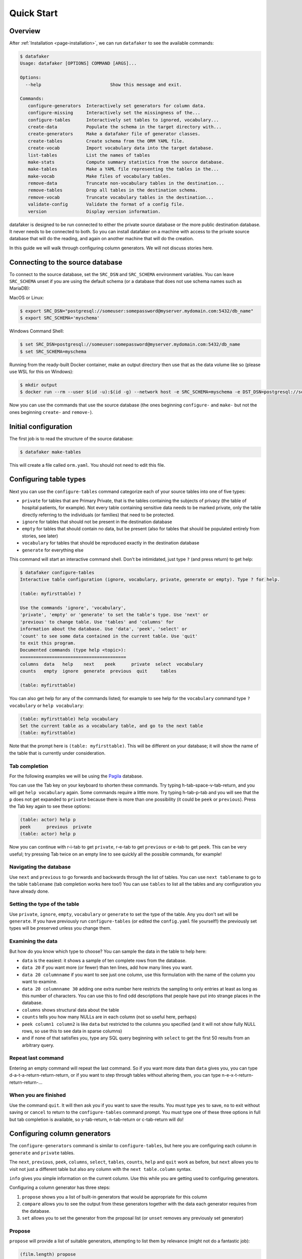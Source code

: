 .. _page-quickstart:

Quick Start
===========

Overview
--------

After :ref:`Installation <page-installation>`, we can run ``datafaker`` to see the available commands:

.. code-block:: console

   $ datafaker
   Usage: datafaker [OPTIONS] COMMAND [ARGS]...

   Options:
     --help                          Show this message and exit.

   Commands:
      configure-generators  Interactively set generators for column data.
      configure-missing     Interactively set the missingness of the...
      configure-tables      Interactively set tables to ignored, vocabulary...
      create-data           Populate the schema in the target directory with...
      create-generators     Make a datafaker file of generator classes.
      create-tables         Create schema from the ORM YAML file.
      create-vocab          Import vocabulary data into the target database.
      list-tables           List the names of tables
      make-stats            Compute summary statistics from the source database.
      make-tables           Make a YAML file representing the tables in the...
      make-vocab            Make files of vocabulary tables.
      remove-data           Truncate non-vocabulary tables in the destination...
      remove-tables         Drop all tables in the destination schema.
      remove-vocab          Truncate vocabulary tables in the destination...
      validate-config       Validate the format of a config file.
      version               Display version information.

datafaker is designed to be run connected to either the private source database or the more public destination database. It never needs to be connected to both.
So you can install datafaker on a machine with access to the private source database that will do the reading, and again on another machine that will do the creation.

In this guide we will walk through configuring column generators. We will not discuss stories here.

Connecting to the source database
---------------------------------

To connect to the source database, set the ``SRC_DSN`` and ``SRC_SCHEMA`` environment variables.
You can leave ``SRC_SCHEMA`` unset if you are using the default schema (or a database that does not use schema names such as MariaDB):

MacOS or Linux:

.. code-block:: console

   $ export SRC_DSN="postgresql://someuser:somepassword@myserver.mydomain.com:5432/db_name"
   $ export SRC_SCHEMA='myschema'

Windows Command Shell:

.. code-block:: console

   $ set SRC_DSN=postgresql://someuser:somepassword@myserver.mydomain.com:5432/db_name
   $ set SRC_SCHEMA=myschema

Running from the ready-built Docker container, make an output directory then use that as the data volume like so (please use WSL for this on Windows):

.. code-block:: console

   $ mkdir output
   $ docker run --rm --user $(id -u):$(id -g) --network host -e SRC_SCHEMA=myschema -e DST_DSN=postgresql://someuser:somepassword@myserver.mydomain.com:5432/db_name -itv ./output:data --pull always timband/datafaker

Now you can use the commands that use the source database (the ones beginning ``configure-`` and ``make-`` but not the ones beginning ``create-`` and ``remove-``).

Initial configuration
---------------------

The first job is to read the structure of the source database:

.. code-block:: console

   $ datafaker make-tables

This will create a file called ``orm.yaml``. You should not need to edit this file.

Configuring table types
-----------------------

Next you can use the ``configure-tables`` command categorize each of your source tables into one of five types:

* ``private`` for tables that are Primary Private, that is the tables containing the subjects of privacy (the table of hospital patients,  for example). Not every table containing sensitive data needs to be marked private, only the table directly referring to the individuals (or families) that need to be protected.
* ``ignore`` for tables that should not be present in the destination database
* ``empty`` for tables that should contain no data, but be present (also for tables that should be populated entirely from stories, see later)
* ``vocabulary`` for tables that should be reproduced exactly in the destination database
* ``generate`` for everything else

This command will start an interactive command shell. Don't be intimidated, just type ``?`` (and press return) to get help:

.. code-block:: console

   $ datafaker configure-tables
   Interactive table configuration (ignore, vocabulary, private, generate or empty). Type ? for help.

   (table: myfirsttable) ?

   Use the commands 'ignore', 'vocabulary',
   'private', 'empty' or 'generate' to set the table's type. Use 'next' or
   'previous' to change table. Use 'tables' and 'columns' for
   information about the database. Use 'data', 'peek', 'select' or
   'count' to see some data contained in the current table. Use 'quit'
   to exit this program.
   Documented commands (type help <topic>):
   ========================================
   columns  data   help    next    peek      private  select  vocabulary
   counts   empty  ignore  generate  previous  quit     tables

   (table: myfirsttable)

You can also get help for any of the commands listed; for example to see help for the ``vocabulary`` command type ``? vocabulary`` or ``help vocabulary``:

.. code-block:: console

   (table: myfirsttable) help vocabulary
   Set the current table as a vocabulary table, and go to the next table
   (table: myfirsttable)

Note that the prompt here is ``(table: myfirsttable)``. This will be different on your database; it will show the name of the table that is currently under consideration.

Tab completion
^^^^^^^^^^^^^^

For the following examples we will be using the `Pagila <https://github.com/devrimgunduz/pagila>`_ database.

You can use the Tab key on your keyboard to shorten these commands. Try typing h-tab-space-v-tab-return, and you will get ``help vocabulary`` again.
Some commands require a little more. Try typing h-tab-p-tab and you will see that the ``p`` does not get expanded to ``private`` because there is more than one possibility (it could be ``peek`` or ``previous``).
Press the Tab key again to see these options:

.. code-block:: console

   (table: actor) help p
   peek      previous  private
   (table: actor) help p

Now you can continue with r-i-tab to get ``private``, r-e-tab to get ``previous`` or e-tab to get ``peek``. This can be very useful; try pressing Tab twice on an empty line to see quickly all the possible commands, for example!

Navigating the database
^^^^^^^^^^^^^^^^^^^^^^^

Use ``next`` and ``previous`` to go forwards and backwards through the list of tables.
You can use ``next tablename`` to go to the table ``tablename`` (tab completion works here too!)
You can use ``tables`` to list all the tables and any configuration you have already done.

Setting the type of the table
^^^^^^^^^^^^^^^^^^^^^^^^^^^^^

Use ``private``, ``ignore``, ``empty``, ``vocabulary`` or ``generate`` to set the type of the table. Any you don't set will be ``generate``.
If you have previously run ``configure-tables`` (or edited the ``config.yaml`` file yourself!) the previously set types will be preserved unless you change them.

Examining the data
^^^^^^^^^^^^^^^^^^

But how do you know which type to choose? You can sample the data in the table to help here:

* ``data`` is the easiest: it shows a sample of ten complete rows from the database.
* ``data 20`` if you want more (or fewer) than ten lines, add how many lines you want.
* ``data 20 columnname`` if you want to see just one column, use this formulation with the name of the column you want to examine.
* ``data 20 columnname 30`` adding one extra number here restricts the sampling to only entries at least as long as this number of characters. You can use this to find odd descriptions that people have put into strange places in the database.
* ``columns`` shows structural data about the table
* ``counts`` tells you how many NULLs are in each column (not so useful here, perhaps)
* ``peek column1 column2`` is like ``data`` but restricted to the columns you specified (and it will not show fully NULL rows, so use this to see data in sparse columns)
* and if none of that satisfies you, type any SQL query beginning with ``select`` to get the first 50 results from an arbitrary query.

Repeat last command
^^^^^^^^^^^^^^^^^^^

Entering an empty command will repeat the last command.
So if you want more data than ``data`` gives you, you can type d-a-t-a-return-return-return,
or if you want to step through tables without altering them, you can type n-e-x-t-return-return-return-...

When you are finished
^^^^^^^^^^^^^^^^^^^^^

Use the command ``quit``. It will then ask you if you want to save the results.
You must type ``yes`` to save, ``no`` to exit without saving or ``cancel`` to return to the ``configure-tables`` command prompt.
You must type one of these three options in full but tab completion is available, so y-tab-return, n-tab-return or c-tab-return will do!

Configuring column generators
-----------------------------

The ``configure-generators`` command is similar to ``configure-tables``, but here you are configuring each column in ``generate`` and  ``private`` tables.

The ``next``, ``previous``, ``peek``, ``columns``, ``select``, ``tables``, ``counts``, ``help`` and ``quit`` work as before, but ``next`` allows you to visit not just a different table but also any column with the ``next table.column`` syntax.

``info`` gives you simple information on the current column. Use this while you are getting used to configuring generators.

Configuring a column generator has three steps:

1. ``propose`` shows you a list of built-in generators that would be appropriate for this column
2. ``compare`` allows you to see the output from these generators together with the data each generator requires from the database.
3. ``set`` allows you to set the generator from the proposal list (or ``unset`` removes any previously set generator)

Propose
^^^^^^^

``propose`` will provide a list of suitable generators, attempting to list them by relevance (might not do a fantastic job):

.. code-block:: console

   (film.length) propose
   Sample of actual source data: 173,73,172,81,86...
   1. dist_gen.uniform_ms: (fit: 1.19e-05) 107.55835091131807, 108.68424131615669, 76.18479907993151, 124.02617636581346, 142.3863993456911 ...
   2. dist_gen.normal: (fit: 0.000109) 94.49927930013584, 69.6024952777228, 101.74949693935817, 22.45166839395958, 76.40908811297868 ...
   3. dist_gen.choice: (fit: 0.0346) 155, 86, 89, 178, 166 ...
   4. dist_gen.zipf_choice: (fit: 2) 75, 53, 179, 179, 135 ...
   5. generic.person.weight: (no fit) 85, 73, 69, 58, 81 ...
   6. dist_gen.constant: (no fit) None, None, None, None, None ...
   (film.length)

Here we can see the first line is a small sample of data from the real column in the source database.
The other lines have four elements:

* ``3.`` is the number of the generator, we will need that later!
* ``dist_gen.choice`` is the name of the generator
* ``(fit: 0.0346)`` is a measure of how good datafaker thinks the generator is (not necessarily a very good measure)
* ``155, 86, 89, 178, 166 ...`` is a sample of data from this generator

For more information, we need the next command, ``compare``.

Compare
^^^^^^^

In the previous example, we might consider that ``1``, ``2``, ``3`` and ``4`` are worth investigating further, so we try:

.. code-block:: console

   (film.length) compare 1 2 3 4
   Not private
   1. dist_gen.uniform_ms requires the following data from the source database:
   SELECT AVG(length) AS mean__length, STDDEV(length) AS stddev__length FROM film; providing the following values: [Decimal('115.2720000000000000'), Decimal('40.4263318185598470')]
   2. dist_gen.normal requires the following data from the source database:
   SELECT AVG(length) AS mean__length, STDDEV(length) AS stddev__length FROM film; providing the following values: [Decimal('115.2720000000000000'), Decimal('40.4263318185598470')]
   3. dist_gen.choice requires the following data from the source database:
   SELECT length AS value FROM film GROUP BY value ORDER BY COUNT(length) DESC; providing the following values: [[85, 179, 112, 84, 74, 100, 73, 102, 48, 122, 92, 139, 114, 61, 107, 75, 181, 176, 178, 80, 185, 135, 63, 50, 137, 136, 59, 53, 152, 110, 103, 161, 126, 64, 153, 147, 120, 172, 121, 144, 150, 67, 60, 184, 93, 132, 98, 99, 118, 171, 113, 58, 71, 51, 70, 52, 101, 180, 115, 65, 173, 82, 125, 57, 151, 163, 167, 109, 111, 123, 128, 142, 141, 154, 47, 76, 145, 148, 129, 143, 157, 79, 182, 54, 83, 91, 130, 69, 87, 169, 78, 159, 158, 155, 119, 160, 106, 62, 177, 104, 174, 105, 89, 149, 175, 138, 77, 134, 133, 162, 146, 117, 166, 68, 46, 127, 183, 108, 140, 49, 56, 165, 131, 90, 86, 97, 164, 170, 94, 116, 72, 156, 124, 88, 168, 81, 95, 96, 55, 66]]
   4. dist_gen.zipf_choice requires the following data from the source database:
   SELECT length AS value FROM film GROUP BY value ORDER BY COUNT(length) DESC; providing the following values: [[85, 179, 112, 84, 74, 100, 73, 102, 48, 122, 92, 139, 114, 61, 107, 75, 181, 176, 178, 80, 185, 135, 63, 50, 137, 136, 59, 53, 152, 110, 103, 161, 126, 64, 153, 147, 120, 172, 121, 144, 150, 67, 60, 184, 93, 132, 98, 99, 118, 171, 113, 58, 71, 51, 70, 52, 101, 180, 115, 65, 173, 82, 125, 57, 151, 163, 167, 109, 111, 123, 128, 142, 141, 154, 47, 76, 145, 148, 129, 143, 157, 79, 182, 54, 83, 91, 130, 69, 87, 169, 78, 159, 158, 155, 119, 160, 106, 62, 177, 104, 174, 105, 89, 149, 175, 138, 77, 134, 133, 162, 146, 117, 166, 68, 46, 127, 183, 108, 140, 49, 56, 165, 131, 90, 86, 97, 164, 170, 94, 116, 72, 156, 124, 88, 168, 81, 95, 96, 55, 66]]
   +--------+------------------------+--------------------+--------------------+-------------------------+
   | source | 1. dist_gen.uniform_ms | 2. dist_gen.normal | 3. dist_gen.choice | 4. dist_gen.zipf_choice |
   +--------+------------------------+--------------------+--------------------+-------------------------+
   |   60   |   46.632794372002664   | 87.89991176975211  |         96         |            59           |
   |   56   |   96.17573671882317    | 143.27403823693294 |        145         |            67           |
   |  167   |   158.2777826396661    | 69.60827255211873  |         99         |           107           |
   |  160   |   48.91052171988566    | 101.08450212269153 |        108         |            85           |
   |   64   |   151.7534973807259    | 46.65796712446469  |        106         |           136           |
   |  138   |   92.64980389758904    | 129.6901021567232  |        109         |           122           |
   |  109   |   62.851359423566414   | 96.26116817758401  |        158         |            85           |
   |   74   |   68.29348043746441    | 33.58822018478509  |         85         |            84           |
   |   75   |   123.84806734660017   |  91.6033632909829  |         53         |            61           |
   |  143   |   59.016661941662406   | 175.02921918869674 |         62         |           181           |
   |   62   |    77.0672702141529    | 153.55365499492189 |        185         |           147           |
   |   75   |   126.53040995684793   | 137.32698597697157 |        102         |           179           |
   |  162   |   125.58699420416819   | 113.8898812686725  |         94         |            85           |
   |  157   |   96.93359267654796    | 61.654471841517044 |         97         |           180           |
   |  117   |   181.0134365019266    | 91.93492164429024  |         57         |            85           |
   |   61   |   75.68573964087891    | 115.79796856358605 |        141         |           102           |
   |   73   |   85.37110501852806    | 141.1104329209363  |         51         |           137           |
   |  110   |   136.56146532743944   | 112.04603094742818 |        127         |           139           |
   |   67   |   152.49478264537873   | 146.82247056721147 |         51         |            74           |
   |  109   |   129.69326718355967   | 111.24264422243346 |         61         |            85           |
   +--------+------------------------+--------------------+--------------------+-------------------------+
   (film.length)

The first line is telling us whether the table is Primary Private (``private`` in ``configure-tables``), Secondary Private (refers to a Primary Private table) or Not Private.
The next lines tell us, for each generator we chose, the query it needs running on the database and what data that results in.
The table below that is a sample from the source database and each generator.

Set and unset
^^^^^^^^^^^^^

Say we decide on generator 2, we can set this with ``set 2``.
``unset`` removes any previously set generator.

Short commands
^^^^^^^^^^^^^^

In case you couldn't get tab completion working on your favourite terminal on your machine, there are single letter commands for the most common operations of ``configure-generators``:
``n`` and ``b`` are synonymns for ``next`` and ``previous`` ("back"), and ``p``, ``c`` and ``s`` are synonymns for ``propose``, ``compare`` and ``set`` respectively.

Multivariate generators
^^^^^^^^^^^^^^^^^^^^^^^

So far we have been talking about generators that generate one column in isolation.
If we want columns that are not independent we will need to merge generators.
Let us merge the width and height of the artwork so that we can generate larger widths when we have larger heights.

For this example we will use the `database of artworks from the Museam of Modern Art in New York <https://github.com/MuseumofModernArt/collection>`_.

.. code-block:: console

   (artist.artist_bio) next artwork.width_cm
   (artwork.width_cm) merge height_cm
   (artwork.width_cm,height_cm) propose
   Sample of actual source data: Decimal('19.5'),Decimal('24.2'); Decimal('17.8'),Decimal('22.3'); Decimal('60.3251206502'),Decimal('73.3426466853'); Decimal('29.5'),Decimal('18.8'); Decimal('33.5'),Decimal('24.4')...
   1. dist_gen.multivariate_normal: (no fit) [156.09031589469922, 26.69778970196757]; [-4.090845423753819, -8.18194806335324]; [57.91680668094389, -3.1887356250744077]; [-26.06615585218517, 9.165796782425087]; [123.06615368995867, 73.76191916586535] ...
   2. dist_gen.multivariate_lognormal: (no fit) [13.111796803254672, 36.29819014891643]; [8.243881226804909, 12.183080281415767]; [34.74746356276248, 40.259883403242]; [16.71081622360879, 13.136174935970404]; [28.625189220743074, 25.134767045686736] ...
   3. null-partitioned grouped_multivariate_normal: (no fit) [18.832731713525874, -20.218237295889274]; [9.22970763980161, 69.63305466303493]; [159.45614650560498, 52.46062596299266]; [91.30038782576139, 64.3899269396307]; [230.3406736168121, 20.91434294652789] ...
   4. null-partitioned grouped_multivariate_normal [sampled and suppressed]: (no fit) [-168.25567806040397, -12.805359915935114]; [104.58903478494895, 41.38105009883969]; [-108.643833670611, -25.594600883707706]; [None, None]; [-0.20287791770687846, 69.88744644001237] ...
   5. null-partitioned grouped_multivariate_lognormal: (no fit) [17.96925731188804, 8.41346587248666]; [None, None]; [18.05960425078999, 18.472900483777277]; [25.244847272832885, 21.32227474728793]; [22.271880531808534, 27.509500509472115] ...
   6. null-partitioned grouped_multivariate_lognormal [sampled and suppressed]: (no fit) [None, None]; [None, None]; [6.189055115396227, 6.661888913381631]; [29.99920965125257, 17.858917208234534]; [None, None] ...
   (artwork.width_cm,height_cm) compare 1 2
   Not private
   1. dist_gen.multivariate_normal requires the following data from the source database:
   SELECT q.m0, q.m1, (q.s0_0 - q.count * q.m0 * q.m0)/NULLIF(q.count - 1, 0) AS c0_0, (q.s0_1 - q.count * q.m0 * q.m1)/NULLIF(q.count - 1, 0) AS c0_1, (q.s1_1 - q.count * q.m1 * q.m1)/NULLIF(q.count - 1, 0) AS c1_1, q.count AS count, 2 AS rank FROM (SELECT COUNT(*) AS count, SUM(width_cm * width_cm) AS s0_0, SUM(width_cm * height_cm) AS s0_1, SUM(height_cm * height_cm) AS s1_1, AVG(width_cm) AS m0, AVG(height_cm) AS m1 FROM artwork WHERE width_cm IS NOT NULL AND height_cm IS NOT NULL) AS q WHERE 1 < q.count; providing the following values: [{'m0': Decimal('39.8408881695503020'), 'm1': Decimal('37.8942602940080112'), 'c0_0': Decimal('8566.13996292591607014145908725748824'), 'c0_1': Decimal('1771.51432112064062574103021748260967'), 'c1_1': Decimal('2434.30506961622772921636781436857116'), 'count': 127808, 'rank': 2}]
   2. dist_gen.multivariate_lognormal requires the following data from the source database:
   SELECT q.m0, q.m1, (q.s0_0 - q.count * q.m0 * q.m0)/NULLIF(q.count - 1, 0) AS c0_0, (q.s0_1 - q.count * q.m0 * q.m1)/NULLIF(q.count - 1, 0) AS c0_1, (q.s1_1 - q.count * q.m1 * q.m1)/NULLIF(q.count - 1, 0) AS c1_1, q.count AS count, 2 AS rank FROM (SELECT COUNT(*) AS count, SUM(LN(width_cm) * LN(width_cm)) AS s0_0, SUM(LN(width_cm) * LN(height_cm)) AS s0_1, SUM(LN(height_cm) * LN(height_cm)) AS s1_1, AVG(LN(width_cm)) AS m0, AVG(LN(height_cm)) AS m1 FROM artwork WHERE width_cm IS NOT NULL AND 0 < width_cm AND height_cm IS NOT NULL AND 0 < height_cm) AS q WHERE 1 < q.count; providing the following values: [{'m0': Decimal('3.328012379626851426'), 'm1': Decimal('3.353020870725566034'), 'c0_0': Decimal('0.588886424217914574880579068386344791'), 'c0_1': Decimal('0.482342791051859102539757116685206243'), 'c1_1': Decimal('0.576396368516107766179437511660540672'), 'count': 125300, 'rank': 2}]
   +------------------------------+-------------------------------------------+------------------------------------------+
   |            source            |      1. dist_gen.multivariate_normal      |    2. dist_gen.multivariate_lognormal    |
   +------------------------------+-------------------------------------------+------------------------------------------+
   |          22.4, 29.9          |  [-30.30197300226458, 125.32226985736872] | [59.152930502697714, 56.40653542376871]  |
   |          51.9, 41.6          |  [-12.853806535442509, 49.52394347123934] | [62.80967227803588, 27.610574449276893]  |
   |          23.6, 27.7          |  [-76.54701202747279, 95.28076769991027]  | [120.22207976396665, 67.99534689550484]  |
   |          19.1, 25.3          |  [-94.73357751277317, -40.53065124214407] |  [10.256731266417718, 9.92401948516523]  |
   |          56.4, 76.2          |   [5.783164682381688, 75.31682595299304]  |  [33.56480847165019, 32.31307126699535]  |
   |          45.1, 52.8          |  [13.239585293742458, 14.95156014276887]  | [42.772989425028385, 43.146644322968754] |
   | 14.2875285751, 20.9550419101 |   [67.13380379777615, 68.38226051217048]  | [19.072875407542448, 8.705480286190836]  |
   |          22.5, 16.7          | [-11.246221416602566, -52.48693945380513] | [39.977277575041306, 24.472887821531405] |
   | 79.3751587503, 59.6901193802 |  [-43.54109084064334, 23.635761625126122] | [17.591732388768918, 12.468330774072989] |
   |          27.6, 28.1          |   [39.1207176171055, 50.930461148452565]  |  [24.24087885150377, 29.01327658224259]  |
   |          50.2, 39.8          | [-147.21637042993717, 29.937545279847257] | [20.598207180125364, 18.586852513581082] |
   |          23.2, 30.8          |   [54.8823235542188, 35.32302587446014]   | [15.312141023476611, 18.439038524603294] |
   |       70.4851, 58.7376       |  [12.201614091657802, 23.37266118274506]  | [14.842880257906147, 28.060559922386517] |
   |     32.5438150876, 42.7      |  [36.36776373020976, 3.9374033292046207]  |  [46.87929388618674, 27.50376839671559]  |
   |          49.5, 35.0          |   [38.4553214014625, 44.05597131161997]   | [19.934782162790142, 29.393521224229563] |
   |          16.4, 33.5          |  [-53.22130937119619, 13.891352066160252] |  [88.36839133560514, 69.24444774268322]  |
   |          62.5, 76.2          |  [120.61263891147385, 81.78495411418078]  | [39.880687407969226, 30.60721063876066]  |
   |          36.7, 24.4          |   [125.801983433586, 59.14111658833157]   |  [53.733946922347656, 33.0511244388031]  |
   |  12.382524765, 7.937515875   |   [50.56656447948824, 80.36754342712976]  | [17.354428334282115, 27.234368131874156] |
   |           0.0, 0.0           |  [120.63922185844007, 30.084733739945715] | [20.476178451775507, 18.79872306014655]  |
   +------------------------------+-------------------------------------------+------------------------------------------+
   (artwork.width_cm,height_cm)

We can see six generators; normal and lognormal distributions, and some are "null-partitioned grouped" and some are "sampled and suppressed".
We can see in the ``compare`` table that the normal distribution produces negative heights and widths, whereas the lognormal distribution produces much saner results.

To describe "null-partitioned grouped", let us make the generator much more complicated by adding ``depth_cm`` and ``medium`` columns and peeking at the data there:

.. code-block:: console

   (artwork.width_cm,height_cm) merge depth_cm medium
   (artwork.depth_cm,width_cm,height_cm,medium) peek
   +----------+---------------+---------------+------------------------------------------------------------------------------------------------+
   | depth_cm |    width_cm   |   height_cm   |                                             medium                                             |
   +----------+---------------+---------------+------------------------------------------------------------------------------------------------+
   |   None   |      26.7     |      38.1     |                               One from a set of four lithographs                               |
   |   None   |     24.13     |    30.4801    |                              Page with chromogenic print and text                              |
   |   2.9    |     150.0     |      42.0     |     Pencil on paper, gelatin silver print, metallic paper, colored paper, and graph paper      |
   |   0.0    |      40.0     |      40.3     |                                         Alkyd on board                                         |
   |   None   |    22.3838    |    28.5751    |                                        Pencil on paper                                         |
   |   None   | 70.8026416053 | 82.5501651003 |                                             Poster                                             |
   |   None   |      19.8     |      26.0     |                             Lift ground aquatint, printed in color                             |
   |   None   |      45.8     |      32.5     |                                           Lithograph                                           |
   |   None   |      86.4     |      None     |                                           Polyester                                            |
   |   None   |      None     |      None     |                                      Video (color, sound)                                      |
   |   None   |      18.4     |      13.6     |                                      Gelatin silver print                                      |
   |   None   |      None     |      None     |                                      Albumen silver print                                      |
   |   None   |      13.0     |      18.0     |                                            Drypoint                                            |
   |   None   | 17.7800355601 | 24.4475488951 |                                      Watercolor on paper                                       |
   |   None   |      33.4     |      25.8     |                                      Gelatin silver print                                      |
   |   None   |      24.0     |      18.0     |                                      Gelatin silver print                                      |
   |   None   |      7.2      |      4.0      | Wood engraving from an illustrated book with 323 wood engravings and one etching and engraving |
   |   None   |      91.1     |      71.8     |     Cut-and-pasted printed and painted papers, wood veneer, gouache, oil, and ink on board     |
   |   None   |      33.3     |      24.3     |                              Illustrated book with one lithograph                              |
   |   None   |      15.1     |      16.9     |                       One from an artist's book of twenty-four die-cuts                        |
   |   None   |      23.2     |      30.8     |                                           Periodical                                           |
   |   None   |      None     |      None     |                                   Matte albumen silver print                                   |
   |   None   |      14.8     |      12.2     |                                     Drypoint and engraving                                     |
   |   None   |      None     |      None     |                                    Pencil on tracing paper                                     |
   |   None   |      18.5     |      24.3     |               Lithograph from an illustrated book of poems and four lithographs                |
   +----------+---------------+---------------+------------------------------------------------------------------------------------------------+
   (artwork.depth_cm,width_cm,height_cm,medium)

Here we can see that Moma understandably does not record depths for 2D artworks so we have many NULLs in that column.
If we try to apply the standard normal or lognormal to data with many NULLs, it will ignore those rows with any NULLs.
So while we could use missingness generators (see later) to give us the sense of 2D as well as 3D artworks,
if we did this the dimensions of the 2D artworks would be based entirely on the dimensions of the 3D artworks!
The other obvious problem is that normal and lognormal distributions can't help you with the ``medium``  column!

Both of these problems can be addressed with the null-partitioned grouped generators.

Null-partitioned generators deal in three different types of value: NULL, numeric (while not a foreign key) and category.
As long as the columns contain these three types of data the Null-partitioned grouped generators are appropriate.
"Null-partitioned" essentially means that you will get a different generator for each pattern of NULLs in a row (not very different!).
"Grouped" means that you will get a different set of covariates for the numeric columns for the different patterns of choice values within each partition.

This is a little confusing, so let's talk about how this works with the Moma example above:

.. code-block:: console

   (artwork.depth_cm,width_cm,height_cm,medium) propose
   Sample of actual source data: Decimal('0.0'),Decimal('50.8001016002'),Decimal('40.9575819152'),'Colored pencil and pencil on cut-and-pasted paper on oil on paper'; Decimal('0.0'),Decimal('21.9'),Decimal('31.7500635001'),'Gelatin silver print'; Decimal('0.0'),Decimal('66.0401320803'),Decimal('101.6002032004'),'Solvent transfer drawing with gouache, pencil, colored pencil, and lithograph on paper'; Decimal('0.0'),Decimal('0.0'),Decimal('0.0'),'Offset'; Decimal('9.5'),Decimal('43.0'),Decimal('32.0'),'Vinyl-covered attaché case with screenprint'...
   1. null-partitioned grouped_multivariate_normal: (no fit) [None, 39.973634541811435, 31.93624913182064, 'Gelatin silver print']; [None, 14.147337233160641, 34.97976525453238, 'Woodcut and wood engraving, printed in color']; [None, 10.092882610994772, 14.249800582490234, 'Gelatin silver print']; [None, -6.391051500993143, -2.403385248222161, 'Gelatin silver print']; [None, 29.390544388814472, 30.162571070278858, 'Gelatin silver print'] ...
   2. null-partitioned grouped_multivariate_normal [sampled and suppressed]: (no fit) [None, 36.06686932038727, 29.41013826875849, 'Gelatin silver print']; [None, 17.514537089293558, 17.891332542467747, None]; [None, 47.774761208268984, 45.61942518797726, 'Lithograph']; [None, 33.65613203530817, 61.84008585634961, 'Lithograph']; [None, -31.874726507172454, -22.155743053736508, 'Lithograph'] ...
   3. null-partitioned grouped_multivariate_lognormal: (no fit) [None, None, None, 'Pencil on tracing']; [None, None, None, 'Albumen silver print']; [None, None, None, 'Ink on note paper']; [None, 29.770314274108912, 36.92932081226337, 'Gelatin silver print']; [None, 28.09314226304076, 19.23404715223526, 'Lithograph'] ...
   4. null-partitioned grouped_multivariate_lognormal [sampled and suppressed]: (no fit) [None, None, None, 'Albumen silver print']; [None, None, None, 'Pencil on paper']; [None, None, None, 'Pencil on tracing paper']; [None, 19.117201243763237, 15.87224244805247, 'Chromogenic print']; [None, 73.59589035622726, 36.004739858192416, 'Lithograph'] ...
   (artwork.depth_cm,width_cm,height_cm,medium)

The ``medium`` column is preventing the ``dist_gen.multivariate_normal``  and ``dist_gen.multivariate_lognormal`` from appearing,
so we just have the null-partitioned generators.
In the data above we can see three patterns of missingness: All four columns are non-null, only ``depth_cm`` is null, and only ``medium`` is non-null.
The first thing these generators will do is partition the data into these three missingness patterns (and more if there are others present).
The second thing it will do is get data for each medium listed in each partition;
a query will be run for each partition finding the covariates between the width, height and depth (if present) for each medium
("grouped by medium" in the language of SQL, hence the name null-partitioned "grouped" generators).
When it comes to generating the data, it will choose a partition (weighted by how popular these partitions are in the source data),
then it will choose a medium (again weighted by the source data), then it will generate values for the numeric columns based on the covariates associated with that medium.
In this way, the dimensions of the artwork will be dependent on the materials it is made out of!
So these generators can cope with the missingness, category choices and numeric values, all related to one another:

.. code-block:: console

   (artwork.depth_cm,width_cm,height_cm,medium) compare 3
   ...
   16.8000000000000000'), 'm2': Decimal('7.2500000000000000'), 'c0_0': Decimal('0.00500000000000000000000000000000'), 'c0_1': Decimal('0E-32'), 'c1_1': Decimal('0E-32'), 'c0_2': Decimal('-0.00500000000000000000000000000000'),
   'c1_2': Decimal('0E-32'), 'c2_2': Decimal('0.00500000000000000000000000000000'), 'count': 2, 'rank': 3, 'k3': 'Wood chessboard with offset label, containing thirty-two grinder-attachment pieces'},
   {'m0': Decimal('0.18142893428571428571'), 'm1': Decimal('148.6275989694857143'), 'm2': Decimal('86.7962190210142857'), 'c0_0': Decimal('0.2304152073723502285732428607714285714286'),
   'c0_1': Decimal('-26.486443141750314132709249005152571429'), 'c1_1': Decimal('50474.07439826790816042306146292190476'), 'c0_2': Decimal('-16.221361167705473902113631904894928572'),
   'c1_2': Decimal('17016.51237059149724684191157056976191'), 'c2_2': Decimal('6161.43161737166644044758872927190476'), 'count': 7, 'rank': 3, 'k3': 'Woodcut'},
   {'m0': Decimal('14.2875285750500000'), 'm1': Decimal('45.4025908051500000'), 'm2': Decimal('78.7401574803000000'), 'c0_0': Decimal('193.75038750119350238700500000000000'),
   'c0_1': Decimal('256.25051250126100252200500000000000'), 'c1_1': Decimal('338.91196814640914765700500000000000'), 'c0_2': Decimal('-350.00070000234650469301000000000000'),
   'c1_2': Decimal('-462.90415161543311796301000000000000'), 'c2_2': Decimal('632.25932903684104142402000000000000'), 'count': 2, 'rank': 3, 'k3': 'Wood, metal, and plastic'},
   {'m0': Decimal('34.9250698501000000'), 'm1': Decimal('34.9250698501000000'), 'm2': Decimal('132.8210989755166667'), 'c0_0': Decimal('0E-32'), 'c0_1': Decimal('0E-32'), 'c1_1': Decimal('0E-32'),
   'c0_2': Decimal('-1.39700279400400000E-15'), 'c1_2': Decimal('-1.39700279400400000E-15'), 'c2_2': Decimal('2346.52351025098558274334974862533333'), 'count': 6, 'rank': 3, 'k3': 'Wood, plastic and acrylic paint'},
   {'m0': Decimal('3.8000000000000000'), 'm1': Decimal('21.3000000000000000'), 'm2': Decimal('21.3000000000000000'), 'c0_0': Decimal('0E-32'), 'c0_1': Decimal('0E-32'), 'c1_1': Decimal('0E-32'),
   'c0_2': Decimal('0E-32'), 'c1_2': Decimal('0E-32'), 'c2_2': Decimal('0E-32'), 'count': 5, 'rank': 3, 'k3': 'Wood, plastic, and graphite on paper on plywood'}, {'m0': Decimal('65.8588500000000000'),
   'm1': Decimal('36.7606500000000000'), 'm2': Decimal('63.4000000000000000'), 'c0_0': Decimal('1091.27174664500000000000000000000000'), 'c0_1': Decimal('292.48316850500000000000000000000000'),
   'c1_1': Decimal('78.39147684500000000000000000000000'), 'c0_2': Decimal('-953.04108000000000000000000000000000'), 'c1_2': Decimal('-255.43452000000000000000000000000000'),
   'c2_2': Decimal('832.32000000000000000000000000000000'), 'count': 2, 'rank': 3, 'k3': 'Wood, plastic and metal'}, {'m0': Decimal('29.2100584201000000'), 'm1': Decimal('127.0002540005000000'),
   'm2': Decimal('167.6403352807000000'), 'c0_0': Decimal('1706.45502581130981616802000000000000'), 'c0_1': Decimal('-890.32436129565130098002000000000000'),
   'c1_1': Decimal('464.51705806875407299202000000000000'), 'c0_2': Decimal('4451.62180646657248153206000000000000'), 'c1_2': Decimal('-2322.58529033767435276806000000000000')
    'c2_2': Decimal('11612.92645165789170288018000000000000'), 'count': 2, 'rank': 3, 'k3': 'Wood, plexiglass and painted metal'},
    {'m0': Decimal('45.7201000000000000'), 'm1': Decimal('78.9765181818181818'), 'm2': Decimal('49.6455545454545455'), 'c0_0': Decimal('0E-32'), 'c0_1': Decimal('9.1440200000000000E-16'),
    'c1_1': Decimal('2128.48295510363636679542436363636364'), 'c0_2': Decimal('-2.28600500000000000E-15'), 'c1_2': Decimal('-399.02437570909091204682390909090909'),
    'c2_2': Decimal('114.01736727272726776271727272727273'), 'count': 11, 'rank': 3, 'k3': 'Wood with Honduras mahogany veneer'}, {'m0': Decimal('5.0006350012500000'), 'm1': Decimal('48.4982219964000000'),
    'm2': Decimal('105.0133350266500000'), 'c0_0': Decimal('50.01270083145317500312500000000000'), 'c0_1': Decimal('115.10859715225737104700000000000000'), 'c1_1': Decimal('264.93248551031473030688000000000000'),
    'c0_2': Decimal('450.11430748507882902862500000000000'), 'c1_2': Decimal('1035.97737437492009863052000000000000'), 'c2_2': Decimal('4051.02876738371174726220500000000000'), 'count': 2, 'rank': 3, 'k3': 'Wool'},
    {'m0': Decimal('71.1201000000000000'), 'm1': Decimal('140.0178000000000000'), 'm2': Decimal('127.3178000000000000'), 'c0_0': Decimal('0E-32'), 'c0_1': Decimal('0E-32'), 'c1_1': Decimal('0E-32'), 'c0_2': Decimal('0E-32'),
    'c1_2': Decimal('0E-32'), 'c2_2': Decimal('0E-32'), 'count': 3, 'rank': 3, 'k3': 'Wool felt and polyester resin\r\n'},
    {'m0': Decimal('32.7900040640000000'), 'm1': Decimal('95.6151614681200000'), 'm2': Decimal('99.3051305461000000'), 'c0_0': Decimal('491.80807007928258048000000000000000'),
    'c0_1': Decimal('138.88226464069653219840000000000000'), 'c1_1': Decimal('4898.08109161279111888167200000000000'), 'c0_2': Decimal('764.37647839261694675200000000000000'),
    'c1_2': Decimal('3490.06731087702316920166000000000000'), 'c2_2': Decimal('3690.17446446333032112605000000000000'), 'count': 5, 'rank': 3, 'k3': 'Wrought iron'},
    {'m0': Decimal('2.7883953175371784'), 'm1': Decimal('14.7226723153384232'), 'm2': Decimal('18.6838369725005809'), 'c0_0': Decimal('227.28021114171587616480741876139618'),
    'c0_1': Decimal('121.47245807562292099861695800674074'), 'c1_1': Decimal('528.93747093614426159615049398166995'), 'c0_2': Decimal('44.67974187605438985600073640111816'),
    'c1_2': Decimal('472.61993813801730220734491759261259'), 'c2_2': Decimal('1975.74652217638248323643763765853738'), 'count': 1205, 'rank': 3, 'k3': None}]]
   +--------------------------------------------------------------------------------------------+---------------------------------------------------------------------------------------------------------------------------------------------------------------------------------------------------------+
   |                                           source                                           |                                                                             1. null-partitioned grouped_multivariate_normal                                                                             |
   +--------------------------------------------------------------------------------------------+---------------------------------------------------------------------------------------------------------------------------------------------------------------------------------------------------------+
   |               0.0, 35.6, 43.8, Spiral-bound sketchbook with pencil on paper                |                                                                                  [None, None, None, 'Pencil on paper']                                                                                  |
   |               20.3200406401, 20.3200406401, 231.1404622809, Acrylic on wood                |                                     [None, 12.47756100823895, 8.392584765777505, 'Linoleum cut from an illustrated book with 51 linoleum cuts (including wrapper)']                                     |
   |    24.13, 19.0, 21.59, Enameled aluminum, plastic, enameled steel, aluminum, and glass     |                                                                   [None, -25.017489688446325, -17.11990764028542, 'Chromogenic print']                                                                  |
   |          0.0, 270.0, 147.6377952756, Textile, plastic, glass, ceramic, and metal           |                                                   [None, 25.123206640930412, 31.3603335841623, 'Drypoint, with selective wiping, and hand additions']                                                   |
   |             0.0, 9.8, 14.9, Colored pencil, pencil, and ballpoint pen on board             |                                                                                [None, None, None, 'Gelatin silver print']                                                                               |
   |                     0.0, 289.5605791212, 139.1922783846, Inkjet print                      |                                                                           [None, 5.396357927615062, 21.705187032410645, None]                                                                           |
   |                                  0.0, 0.0, 0.0, (confirm)                                  |                                                                [None, 85.92337359469983, 56.44070634304563, 'Gouache on paper on board']                                                                |
   |         0.0, 27.6, 34.0, Page from a spiral-bound sketchbook with pencil on paper          | [None, 26.733426637007618, 31.200065658361655, 'Engraving from an illustrated book with twenty engravings, ten aquatints (one with drypoint), one drypoint, and one etching (including wrapper front)'] |
   |        0.0, 33.3375666751, 38.4175768352, black, blue, red marker (faded) on paper         |                                   [None, 22.136869416798323, 25.274412343341794, 'Lithograph with watercolor and gouache additions and lithographed manuscript text']                                   |
   | 4.127508255, 119.3802387605, 83.8201676403, Inkjet print with hand engraving on lava stone |                                                                   [None, 33.206742942716964, 47.71103655986387, 'Watercolor on paper']                                                                  |
   |                    2.0, 12.0, 19.0, Artist's book with offset bookplate                    |                                   [None, 17.0, 27.0, 'Page from an illustrated book with forty-three in-text prints and one supplementary ink drawing (frontispiece)']                                  |
   |          34.2900685801, 31.3, 31.5, 12-inch vinyl record with screenprinted cover          |                                                               [None, 82.0805969523993, 136.27700248250204, 'Etching, with hand additions']                                                              |
   |                                 58.7, 109.5, 74.9, Bronze                                  |                                                                                         [None, None, None, None]                                                                                        |
   |     0.0, 18.4, 27.6, Spiral-bound sketchbook with pencil, ink, and watercolor on paper     |                                                                  [None, 8.131937888918507, -5.780436152200849, 'Gelatin silver print']                                                                  |
   |                       0.0, 70.8026416053, 106.6802133604, Lithograph                       |                                                                           [None, -18.456152268697725, 2.330663099603008, None]                                                                          |
   |           81.2802, 543.5611, 424.1808, Painted cast iron, glazed lava, and glass           |                                                                                  [None, None, None, 'Pencil on vellum']                                                                                 |
   |                          12.3825, 41.2751, 41.2751, Crumpled map                           |                                                                   [None, 24.543223703363182, 20.0212206104858, 'Gelatin silver print']                                                                  |
   |                 1.1, 14.0, 18.0, Plastic box containing nine offset cards                  |                                                                      [None, None, None, 'Gelatin silver printing-out-paper print']                                                                      |
   |                  0.0, 38.1000762002, 45.7200914402, Etching with aquatint                  |                                                                                [None, None, None, 'Gelatin silver print']                                                                               |
   |          0.0, 25.6, 25.9, One from a set of six records with lithographic sleeves          |                                                                         [None, 95.70986740244891, 72.83297376657666, 'Etching']                                                                         |
   +--------------------------------------------------------------------------------------------+---------------------------------------------------------------------------------------------------------------------------------------------------------------------------------------------------------+
   (artwork.depth_cm,width_cm,height_cm,medium)

In the listing above I have had to cut the amount of source statistics reported from the database because datafaker actually produces far more than this!
As we have five columns, this implies up to 32 missingness patterns.
Currently, none of our generators suppress the generation of data from patterns that are not represented in the source database at time of configuration;
therefore data for all 32 possible are pulled into the source stats file.
This works well if we want future missingness patters to be accounted for,
but it does mean that manually checking the actual ``src-stats.yaml`` output
(if that is what your Information Governance requires) means looking at a huge amount of summary statistics;
even if most of those are just ``count: 0``, this is still a burden and certainly a scary-looking wall of text!.

Still, we can see some nice, faithful data being reproduced.

If we have too many rows in any one partition, this could result in too much data in the source stats file, so the generator will not be proposed.
However, we have the "sampled and suppressed" generators that get around that problem.
These generators pull a sample of rows for each partition and operate on those.
They also suppress any groups with fewer than five members to improve anonymity.
Currently there are no "sampled but not suppressed" or "suppressed but not sampled" generators, though both would be useful.

Configuring missingness
-----------------------

The ``configure-missing`` command is also similar to ``configure-tables``, but here you are configuring the patterns of NULLs within tables.

This configuration can only really cope with MCAR (Missing Completely at Random) data.
This means we cannot specify that certain patterns of NULLs are more or less likely depending on the generated values for certain fields. Something for future development.

At the moment there are only two missingness generators.
Use command ``none`` to set that no NULLs will be generated (unless the generator itelf generates them).
Use the command ``sampled`` to set that the NULLs are generated according to a sample of rows from the database.
The  ``sampled`` missingness generator samples 1000 rows from the table, and generates missingness patterns present in these rows in proportion to how common they are in this sample.
This gives a reasonable approximation to the missingness patterns in the original data.

The other commands ``counts``, ``help``, ``next``, ``peek``, ``previous``, ``quit``, ``select`` and ``tables`` work the same as before.

Generating the data
-------------------

Now you have files ``orm.yaml`` (generated with ``make-tables``) and ``config.yaml`` (generated from the ``generate-`` commands).
You also need two more. Run the following commands:

.. code-block:: console

   $ datafaker make-stats
   $ datafaker make-vocab --compress --no-force

The first of these generates a files ``src-stats.yaml`` containing summary statistics from the database that the generators need.
The second generates files ``tablename.yaml.gz`` containing data from the vocabulary tables. WARNING: this can take many hours depending on how big they are!
``--compress`` compresses the files with gzip, which might be necessary if the machine datafaker is running on risks running out of disk space.
``-no-force`` is necessary if you have had to interrupt the process previously and want to keep your existing files; it will generate only files that do not already exist.
If you had to stop ``make-vocab`` (or it got stopped for some other reason) you will need to check which of your ``.gz`` files are complete. You can use ``gzip -t filename.gz`` for this.

Taking files out of the private network
---------------------------------------

You now have ``orm.yaml``, ``config.yaml``, ``src-stats.yaml`` and all the ``tablename.yaml.gz`` files.
These can all be checked for compliance with any privacy checks you are using then sent out of the private network.

Connecting to the destination database
--------------------------------------

Just like connecting to the source database, we will use environment variables, either in Bash, Windows Command Shell or docker:

MacOS or Linux:

.. code-block:: console

   $ export DST_DSN="postgresql://someuser:somepassword@myserver.mydomain.com/dst_db"
   $ export DST_SCHEMA='myschema'

Windows Command Shell:

.. code-block:: console

   $ set DST_DSN=postgresql://someuser:somepassword@myserver.mydomain.com:5432/dst_db
   $ set DST_SCHEMA=myschema

Running from the ready-built Docker container, from within a directory holding only your ``.yaml`` and ``.yaml.gz`` files (please use WSL for this on Windows):

.. code-block:: console

   $ docker run --rm --user $(id -u):$(id -g) --network host -e DST_SCHEMA=myschema -e DST_DSN=postgresql://someuser:somepassword@myserver.mydomain.com:5432/dst_db -itv .:data --pull always timband/datafaker

(Windows users will need to modify this docker command, perhaps removing the `--user` option and its argument?)

Whichever we chose, now we can create the generators Python file and generate the data:

.. code-block:: console

   $ datafaker create-tables
   $ datafaker create-vocab
   $ datafaker create-generators
   $ datafaker create-data --num-passes 10

The first of these uses ``orm.yaml`` to create the destination database.
The second uses all the ``.yaml.gz`` (or ``.yaml``) files representing the vocabulary tables (this can take hours, too).
The third uses ``config.yaml`` to create a file ``df.py`` file containing code to call the generators as configured.
The last one actually generates the data. ``--num-passes`` controls how many rows are generated.
At present the only ways to generate different numbers of rows for different tables is to configure ``num_rows_per_pass`` in ``config.yaml``:

.. code-block:: yaml

   observation:
      num_rows_per_pass: 50

This makes every call to ``create-data`` produce 50 rows in the ``observation`` table (each time you change ``config.yaml` you need to re-run ``create-generators``).
If you call ``create-data`` multiple times you get more data added to whatever already exists. Call ``remove-data`` to remove all rows from all non-vocabulary tables.

You can call ``remove-vocab`` to remove all rows from all vocabulary tables, and you can call ``remove-tables`` to empty the database completely.
